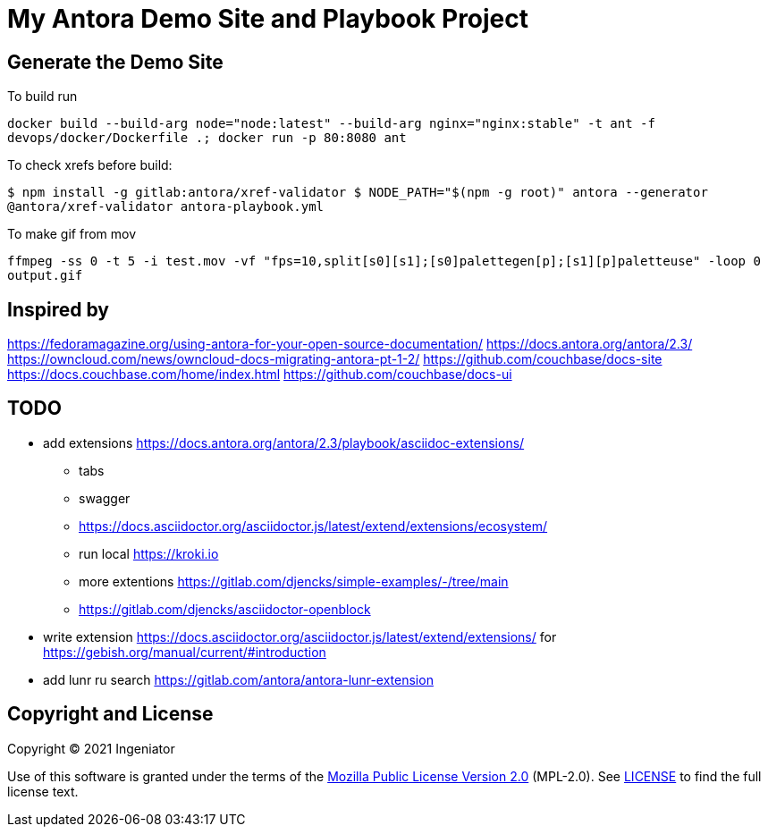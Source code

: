 = My Antora Demo Site and Playbook Project

== Generate the Demo Site

To build run 

``
docker build --build-arg node="node:latest" --build-arg nginx="nginx:stable" -t ant -f devops/docker/Dockerfile .; docker run -p 80:8080 ant
``

To check xrefs before build:

``
$ npm install -g gitlab:antora/xref-validator
$ NODE_PATH="$(npm -g root)" antora --generator @antora/xref-validator antora-playbook.yml
``

To make gif from mov

``
ffmpeg -ss 0 -t 5 -i test.mov -vf "fps=10,split[s0][s1];[s0]palettegen[p];[s1][p]paletteuse" -loop 0 output.gif
``

== Inspired by 

https://fedoramagazine.org/using-antora-for-your-open-source-documentation/
https://docs.antora.org/antora/2.3/
https://owncloud.com/news/owncloud-docs-migrating-antora-pt-1-2/
https://github.com/couchbase/docs-site
https://docs.couchbase.com/home/index.html
https://github.com/couchbase/docs-ui

== TODO

* add extensions https://docs.antora.org/antora/2.3/playbook/asciidoc-extensions/ 
** tabs
** swagger
** https://docs.asciidoctor.org/asciidoctor.js/latest/extend/extensions/ecosystem/
** run local https://kroki.io
** more extentions https://gitlab.com/djencks/simple-examples/-/tree/main
** https://gitlab.com/djencks/asciidoctor-openblock
* write extension https://docs.asciidoctor.org/asciidoctor.js/latest/extend/extensions/ for https://gebish.org/manual/current/#introduction
* add lunr ru search https://gitlab.com/antora/antora-lunr-extension

== Copyright and License

Copyright (C) 2021 Ingeniator

Use of this software is granted under the terms of the https://www.mozilla.org/en-US/MPL/2.0/[Mozilla Public License Version 2.0] (MPL-2.0).
See link:LICENSE[] to find the full license text.

